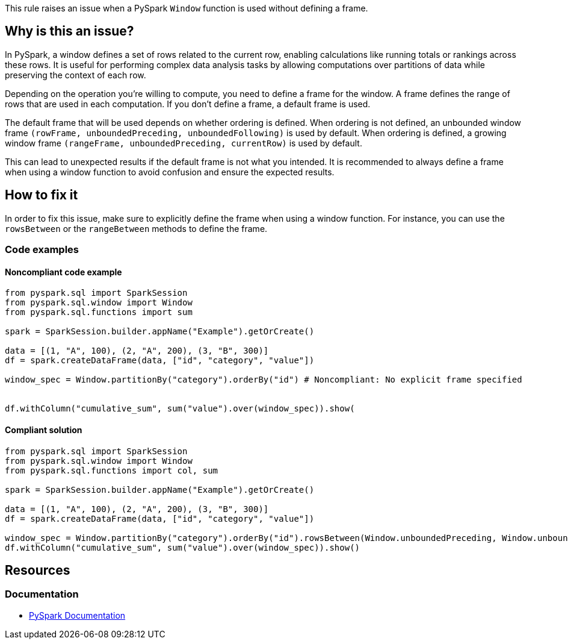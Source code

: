 This rule raises an issue when a PySpark `Window` function is used without defining a frame.

== Why is this an issue?

In PySpark, a window defines a set of rows related to the current row, enabling calculations like running totals or rankings across these rows. It is useful for performing complex data analysis tasks by allowing computations over partitions of data while preserving the context of each row.

Depending on the operation you're willing to compute, you need to define a frame for the window. A frame defines the range of rows that are used in each computation. If you don't define a frame, a default frame is used.

The default frame that will be used depends on whether ordering is defined. When ordering is not defined, an unbounded window frame `(rowFrame, unboundedPreceding, unboundedFollowing)` is used by default. When ordering is defined, a growing window frame `(rangeFrame, unboundedPreceding, currentRow)` is used by default.

This can lead to unexpected results if the default frame is not what you intended. It is recommended to always define a frame when using a window function to avoid confusion and ensure the expected results.

== How to fix it

In order to fix this issue, make sure to explicitly define the frame when using a window function. For instance, you can use the `rowsBetween` or the `rangeBetween` methods to define the frame.

=== Code examples

==== Noncompliant code example

[source,python,diff-id=1,diff-type=noncompliant]
----
from pyspark.sql import SparkSession
from pyspark.sql.window import Window
from pyspark.sql.functions import sum

spark = SparkSession.builder.appName("Example").getOrCreate()

data = [(1, "A", 100), (2, "A", 200), (3, "B", 300)]
df = spark.createDataFrame(data, ["id", "category", "value"])

window_spec = Window.partitionBy("category").orderBy("id") # Noncompliant: No explicit frame specified


df.withColumn("cumulative_sum", sum("value").over(window_spec)).show(
----

==== Compliant solution

[source,python,diff-id=1,diff-type=compliant]
----
from pyspark.sql import SparkSession
from pyspark.sql.window import Window
from pyspark.sql.functions import col, sum

spark = SparkSession.builder.appName("Example").getOrCreate()

data = [(1, "A", 100), (2, "A", 200), (3, "B", 300)]
df = spark.createDataFrame(data, ["id", "category", "value"])

window_spec = Window.partitionBy("category").orderBy("id").rowsBetween(Window.unboundedPreceding, Window.unboundedFollowing) # Compliant: Explicit frame specified
df.withColumn("cumulative_sum", sum("value").over(window_spec)).show()
----

== Resources
=== Documentation
* https://spark.apache.org/docs/latest/api/python/reference/pyspark.sql/api/pyspark.sql.Window.html[PySpark Documentation]

ifdef::env-github,rspecator-view[]

== Implementation Specification
(visible only on this page)

=== Message

Specify a frame for this PySpark Window function.

endif::env-github,rspecator-view[]
